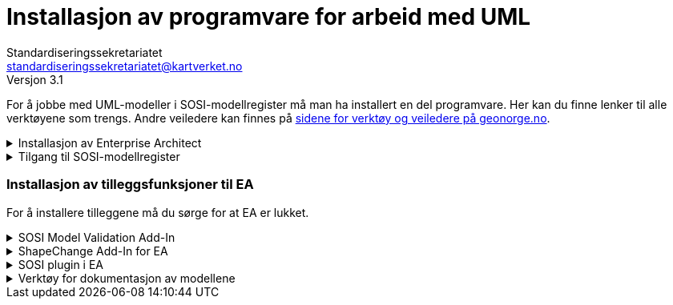 = Installasjon av programvare for arbeid med UML
Standardiseringssekretariatet <standardiseringssekretariatet@kartverket.no>
Versjon 3.1

//Versjon 3.0alfa
 
//Denne veilederen erstatter installasjonveileder for EA 15 og tidligere, som kan finnes på stien: https://sosi.geonorge.no/veiledere/installasjonsveileder

// == Introduksjon

For å jobbe med UML-modeller i SOSI-modellregister må man ha installert en del programvare.
Her kan du finne lenker til alle verktøyene som trengs. Andre veiledere kan finnes på https://www.geonorge.no/verktoy/verktoy-for-produktspesifikasjon/[sidene for verktøy og veiledere på geonorge.no].

.Installasjon av Enterprise Architect 
[%collapsible]
====
For å jobbe med UML-modeller trenger du Enterprise Architect (EA).  +
Vi anbefaler å installere 64-bits utgaven av EA versjon 16. + 
Se xref:installasjonAvEA.adoc[veileder for installasjon av EA 16].
====

.Tilgang til SOSI-modellregister
[%collapsible]
====
Vi anbefaler å https://sosi.geonorge.no/modellfiler/sosi_modellregister.qea[laste ned en oppdatert prosjektfil (sosi_modellregister.qea)]. Denne fila inneholder hele modellregisteret. Modellene der kan leses og brukes direkte. Fila inneholder også SOSI-UML profil 5.1 og verktøy for å dokumentere modellen.

Hvis du skal oppdatere modeller i SOSI-modellregister, må du  xref:tilgangtilmodellregisteret.adoc[installere og konfigurere SVN].

xref:konfigurereTilgangFraEAtilSVN.adoc[Du må deretter sette opp versjonskontroll i EA].
====

=== Installasjon av tilleggsfunksjoner til EA

For å installere tilleggene må du sørge for at EA er lukket.

.SOSI Model Validation Add-In
[%collapsible]
====
SOSI Model Validation er et tillegg til EA, utviklet av Kartverket, som hjelper deg å sjekke om modellen din er i henhold til krav og anbefalinger i standarden https://register.geonorge.no/standarder/sosi/del-1-generell-del/regler-for-uml-modellering[Regler for UML-modellering (register.geonorge.no)]. +

https://register.geonorge.no/filer/uml-verkt%C3%B8y/sosi-model-validation-64-bit[SOSI model validation lastes ned fra register.geonorge.no]
====

.ShapeChange Add-In for EA
[%collapsible]
====
ShapeChange brukes til å generere GML-skjemaer fra UML-modeller.

https://register.geonorge.no/filer/uml-verkt%C3%B8y/shapechange-add-in-64-bit[ShapeChange Add-In lastes ned fra register.geonorge.no]
====

.SOSI plugin i EA
[%collapsible]
====
Hensikten med dette tillegget er å generere definisjonsfiler for SOSI-kontroll. Dette kan være aktuelt desom produktspesifikasjonene skal realisers i SOSI-format.

https://register.geonorge.no/filer/uml-verkt%C3%B8y/sosi-plugin-64-bit[SOSI plugin i EA lastes ned fra register.geonorge.no]
====



.Verktøy for dokumentasjon av modellene
[%collapsible]
====
Dokumentasjon av modellene kan lages med et innebygget EA-skript. Skript følger med den ferdigkonfigurerte prosjektfila for modellregisteret, men kan også lastes ned fra github.

Skriptet genererer modelldokumentasjon i AsciiDoc-format.

For installasjon og bruk av AsciiDoc og AsciiDoctor, se xref:https://www.geonorge.no/globalassets/geonorge2/standardisering/veiledere/asciidocveileder.html[veileder for bruk av Asciidoc]
====
